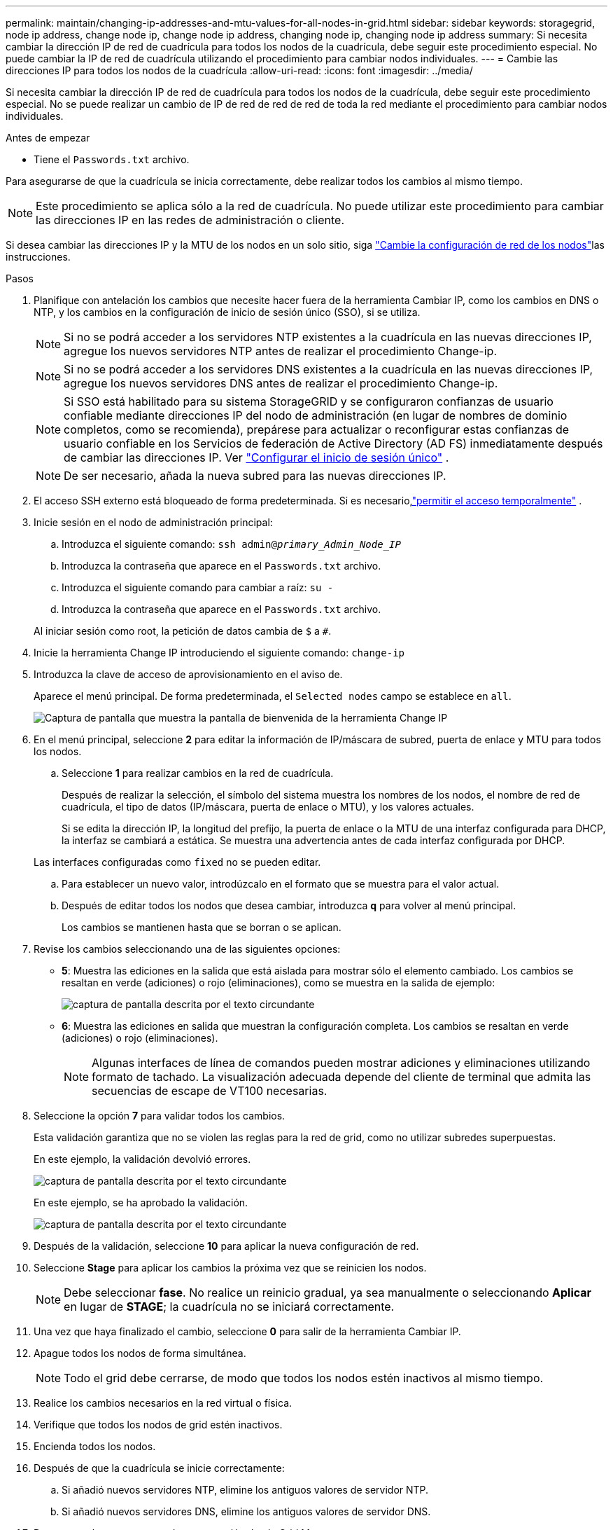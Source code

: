 ---
permalink: maintain/changing-ip-addresses-and-mtu-values-for-all-nodes-in-grid.html 
sidebar: sidebar 
keywords: storagegrid, node ip address, change node ip, change node ip address, changing node ip, changing node ip address 
summary: Si necesita cambiar la dirección IP de red de cuadrícula para todos los nodos de la cuadrícula, debe seguir este procedimiento especial. No puede cambiar la IP de red de cuadrícula utilizando el procedimiento para cambiar nodos individuales. 
---
= Cambie las direcciones IP para todos los nodos de la cuadrícula
:allow-uri-read: 
:icons: font
:imagesdir: ../media/


[role="lead"]
Si necesita cambiar la dirección IP de red de cuadrícula para todos los nodos de la cuadrícula, debe seguir este procedimiento especial. No se puede realizar un cambio de IP de red de red de red de toda la red mediante el procedimiento para cambiar nodos individuales.

.Antes de empezar
* Tiene el `Passwords.txt` archivo.


Para asegurarse de que la cuadrícula se inicia correctamente, debe realizar todos los cambios al mismo tiempo.


NOTE: Este procedimiento se aplica sólo a la red de cuadrícula. No puede utilizar este procedimiento para cambiar las direcciones IP en las redes de administración o cliente.

Si desea cambiar las direcciones IP y la MTU de los nodos en un solo sitio, siga link:changing-nodes-network-configuration.html["Cambie la configuración de red de los nodos"]las instrucciones.

.Pasos
. Planifique con antelación los cambios que necesite hacer fuera de la herramienta Cambiar IP, como los cambios en DNS o NTP, y los cambios en la configuración de inicio de sesión único (SSO), si se utiliza.
+

NOTE: Si no se podrá acceder a los servidores NTP existentes a la cuadrícula en las nuevas direcciones IP, agregue los nuevos servidores NTP antes de realizar el procedimiento Change-ip.

+

NOTE: Si no se podrá acceder a los servidores DNS existentes a la cuadrícula en las nuevas direcciones IP, agregue los nuevos servidores DNS antes de realizar el procedimiento Change-ip.

+

NOTE: Si SSO está habilitado para su sistema StorageGRID y se configuraron confianzas de usuario confiable mediante direcciones IP del nodo de administración (en lugar de nombres de dominio completos, como se recomienda), prepárese para actualizar o reconfigurar estas confianzas de usuario confiable en los Servicios de federación de Active Directory (AD FS) inmediatamente después de cambiar las direcciones IP. Ver link:../admin/configure-sso.html["Configurar el inicio de sesión único"] .

+

NOTE: De ser necesario, añada la nueva subred para las nuevas direcciones IP.

. El acceso SSH externo está bloqueado de forma predeterminada.  Si es necesario,link:../admin/manage-external-ssh-access.html["permitir el acceso temporalmente"] .
. Inicie sesión en el nodo de administración principal:
+
.. Introduzca el siguiente comando: `ssh admin@_primary_Admin_Node_IP_`
.. Introduzca la contraseña que aparece en el `Passwords.txt` archivo.
.. Introduzca el siguiente comando para cambiar a raíz: `su -`
.. Introduzca la contraseña que aparece en el `Passwords.txt` archivo.


+
Al iniciar sesión como root, la petición de datos cambia de `$` a `#`.

. Inicie la herramienta Change IP introduciendo el siguiente comando: `change-ip`
. Introduzca la clave de acceso de aprovisionamiento en el aviso de.
+
Aparece el menú principal. De forma predeterminada, el `Selected nodes` campo se establece en `all`.

+
image::../media/change_ip_tool_main_menu.png[Captura de pantalla que muestra la pantalla de bienvenida de la herramienta Change IP]

. En el menú principal, seleccione *2* para editar la información de IP/máscara de subred, puerta de enlace y MTU para todos los nodos.
+
.. Seleccione *1* para realizar cambios en la red de cuadrícula.
+
Después de realizar la selección, el símbolo del sistema muestra los nombres de los nodos, el nombre de red de cuadrícula, el tipo de datos (IP/máscara, puerta de enlace o MTU), y los valores actuales.

+
Si se edita la dirección IP, la longitud del prefijo, la puerta de enlace o la MTU de una interfaz configurada para DHCP, la interfaz se cambiará a estática. Se muestra una advertencia antes de cada interfaz configurada por DHCP.

+
Las interfaces configuradas como `fixed` no se pueden editar.

.. Para establecer un nuevo valor, introdúzcalo en el formato que se muestra para el valor actual.
.. Después de editar todos los nodos que desea cambiar, introduzca *q* para volver al menú principal.
+
Los cambios se mantienen hasta que se borran o se aplican.



. Revise los cambios seleccionando una de las siguientes opciones:
+
** *5*: Muestra las ediciones en la salida que está aislada para mostrar sólo el elemento cambiado. Los cambios se resaltan en verde (adiciones) o rojo (eliminaciones), como se muestra en la salida de ejemplo:
+
image::../media/change_ip_tool_edit_ip_mask_sample_output.png[captura de pantalla descrita por el texto circundante]

** *6*: Muestra las ediciones en salida que muestran la configuración completa. Los cambios se resaltan en verde (adiciones) o rojo (eliminaciones).
+

NOTE: Algunas interfaces de línea de comandos pueden mostrar adiciones y eliminaciones utilizando formato de tachado. La visualización adecuada depende del cliente de terminal que admita las secuencias de escape de VT100 necesarias.



. Seleccione la opción *7* para validar todos los cambios.
+
Esta validación garantiza que no se violen las reglas para la red de grid, como no utilizar subredes superpuestas.

+
En este ejemplo, la validación devolvió errores.

+
image::../media/change_ip_tool_validate_sample_error_messages.gif[captura de pantalla descrita por el texto circundante]

+
En este ejemplo, se ha aprobado la validación.

+
image::../media/change_ip_tool_validate_sample_passed_messages.gif[captura de pantalla descrita por el texto circundante]

. Después de la validación, seleccione *10* para aplicar la nueva configuración de red.
. Seleccione *Stage* para aplicar los cambios la próxima vez que se reinicien los nodos.
+

NOTE: Debe seleccionar *fase*. No realice un reinicio gradual, ya sea manualmente o seleccionando *Aplicar* en lugar de *STAGE*; la cuadrícula no se iniciará correctamente.

. Una vez que haya finalizado el cambio, seleccione *0* para salir de la herramienta Cambiar IP.
. Apague todos los nodos de forma simultánea.
+

NOTE: Todo el grid debe cerrarse, de modo que todos los nodos estén inactivos al mismo tiempo.

. Realice los cambios necesarios en la red virtual o física.
. Verifique que todos los nodos de grid estén inactivos.
. Encienda todos los nodos.
. Después de que la cuadrícula se inicie correctamente:
+
.. Si añadió nuevos servidores NTP, elimine los antiguos valores de servidor NTP.
.. Si añadió nuevos servidores DNS, elimine los antiguos valores de servidor DNS.


. Descargue el nuevo paquete de recuperación desde Grid Manager.
+
.. Seleccione *Mantenimiento* > *Sistema* > *Paquete de recuperación*.
.. Introduzca la clave de acceso de aprovisionamiento.


. Si ha permitido el acceso SSH externo,link:../admin/manage-external-ssh-access.html["bloquear el acceso"] cuando haya terminado de cambiar las direcciones IP.


.Información relacionada
* link:adding-to-or-changing-subnet-lists-on-grid-network.html["Agregar o cambiar listas de subred en Grid Network"]
* link:shutting-down-grid-node.html["Apague el nodo de grid"]


